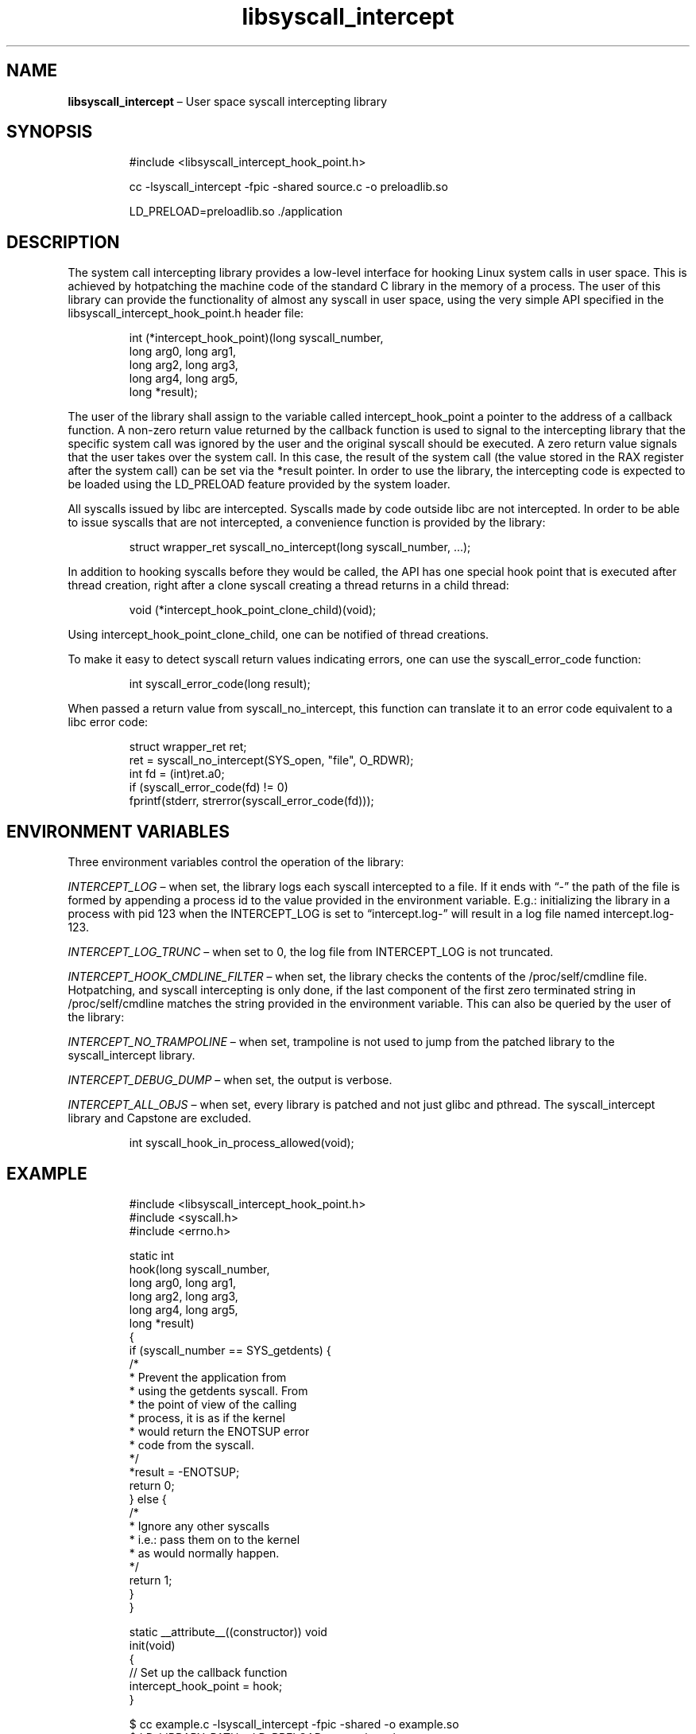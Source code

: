.\" Automatically generated by Pandoc 3.1.11.1
.\"
.TH "libsyscall_intercept" "3" "syscall_intercept API version 0.1.0" "" "" ""
.nh \" Turn off hyphenation by default.
.\" Copyright 2016-2024, Intel Corporation
.\"
.\" Redistribution and use in source and binary forms, with or without
.\" modification, are permitted provided that the following conditions
.\" are met:
.\"
.\"     * Redistributions of source code must retain the above copyright
.\"       notice, this list of conditions and the following disclaimer.
.\"
.\"     * Redistributions in binary form must reproduce the above copyright
.\"       notice, this list of conditions and the following disclaimer in
.\"       the documentation and/or other materials provided with the
.\"       distribution.
.\"
.\"     * Neither the name of the copyright holder nor the names of its
.\"       contributors may be used to endorse or promote products derived
.\"       from this software without specific prior written permission.
.\"
.\" THIS SOFTWARE IS PROVIDED BY THE COPYRIGHT HOLDERS AND CONTRIBUTORS
.\" "AS IS" AND ANY EXPRESS OR IMPLIED WARRANTIES, INCLUDING, BUT NOT
.\" LIMITED TO, THE IMPLIED WARRANTIES OF MERCHANTABILITY AND FITNESS FOR
.\" A PARTICULAR PURPOSE ARE DISCLAIMED. IN NO EVENT SHALL THE COPYRIGHT
.\" OWNER OR CONTRIBUTORS BE LIABLE FOR ANY DIRECT, INDIRECT, INCIDENTAL,
.\" SPECIAL, EXEMPLARY, OR CONSEQUENTIAL DAMAGES (INCLUDING, BUT NOT
.\" LIMITED TO, PROCUREMENT OF SUBSTITUTE GOODS OR SERVICES; LOSS OF USE,
.\" DATA, OR PROFITS; OR BUSINESS INTERRUPTION) HOWEVER CAUSED AND ON ANY
.\" THEORY OF LIABILITY, WHETHER IN CONTRACT, STRICT LIABILITY, OR TORT
.\" (INCLUDING NEGLIGENCE OR OTHERWISE) ARISING IN ANY WAY OUT OF THE USE
.\" OF THIS SOFTWARE, EVEN IF ADVISED OF THE POSSIBILITY OF SUCH DAMAGE.
.SH NAME
\f[B]libsyscall_intercept\f[R] \[en] User space syscall intercepting
library
.SH SYNOPSIS
.IP
.EX
#include <libsyscall_intercept_hook_point.h>
.EE
.IP
.EX
cc \-lsyscall_intercept \-fpic \-shared source.c \-o preloadlib.so

LD_PRELOAD=preloadlib.so ./application
.EE
.SH DESCRIPTION
The system call intercepting library provides a low\-level interface for
hooking Linux system calls in user space.
This is achieved by hotpatching the machine code of the standard C
library in the memory of a process.
The user of this library can provide the functionality of almost any
syscall in user space, using the very simple API specified in the
libsyscall_intercept_hook_point.h header file:
.IP
.EX
int (*intercept_hook_point)(long syscall_number,
            long arg0, long arg1,
            long arg2, long arg3,
            long arg4, long arg5,
            long *result);
.EE
.PP
The user of the library shall assign to the variable called
intercept_hook_point a pointer to the address of a callback function.
A non\-zero return value returned by the callback function is used to
signal to the intercepting library that the specific system call was
ignored by the user and the original syscall should be executed.
A zero return value signals that the user takes over the system call.
In this case, the result of the system call (the value stored in the RAX
register after the system call) can be set via the *result pointer.
In order to use the library, the intercepting code is expected to be
loaded using the LD_PRELOAD feature provided by the system loader.
.PP
All syscalls issued by libc are intercepted.
Syscalls made by code outside libc are not intercepted.
In order to be able to issue syscalls that are not intercepted, a
convenience function is provided by the library:
.IP
.EX
struct wrapper_ret syscall_no_intercept(long syscall_number, ...);
.EE
.PP
In addition to hooking syscalls before they would be called, the API has
one special hook point that is executed after thread creation, right
after a clone syscall creating a thread returns in a child thread:
.IP
.EX
void (*intercept_hook_point_clone_child)(void);
.EE
.PP
Using \f[CR]intercept_hook_point_clone_child\f[R], one can be notified
of thread creations.
.PP
To make it easy to detect syscall return values indicating errors, one
can use the syscall_error_code function:
.IP
.EX
int syscall_error_code(long result);
.EE
.PP
When passed a return value from syscall_no_intercept, this function can
translate it to an error code equivalent to a libc error code:
.IP
.EX
struct wrapper_ret ret;
ret = syscall_no_intercept(SYS_open, \[dq]file\[dq], O_RDWR);
int fd = (int)ret.a0;
if (syscall_error_code(fd) != 0)
    fprintf(stderr, strerror(syscall_error_code(fd)));
.EE
.SH ENVIRONMENT VARIABLES
Three environment variables control the operation of the library:
.PP
\f[I]INTERCEPT_LOG\f[R] \[en] when set, the library logs each syscall
intercepted to a file.
If it ends with \[lq]\-\[rq] the path of the file is formed by appending
a process id to the value provided in the environment variable.
E.g.: initializing the library in a process with pid 123 when the
INTERCEPT_LOG is set to \[lq]intercept.log\-\[rq] will result in a log
file named intercept.log\-123.
.PP
\f[I]INTERCEPT_LOG_TRUNC\f[R] \[en] when set to 0, the log file from
INTERCEPT_LOG is not truncated.
.PP
\f[I]INTERCEPT_HOOK_CMDLINE_FILTER\f[R] \[en] when set, the library
checks the contents of the /proc/self/cmdline file.
Hotpatching, and syscall intercepting is only done, if the last
component of the first zero terminated string in /proc/self/cmdline
matches the string provided in the environment variable.
This can also be queried by the user of the library:
.PP
\f[I]INTERCEPT_NO_TRAMPOLINE\f[R] \[en] when set, trampoline is not used
to jump from the patched library to the syscall_intercept library.
.PP
\f[I]INTERCEPT_DEBUG_DUMP\f[R] \[en] when set, the output is verbose.
.PP
\f[I]INTERCEPT_ALL_OBJS\f[R] \[en] when set, every library is patched
and not just glibc and pthread.
The syscall_intercept library and Capstone are excluded.
.IP
.EX
int syscall_hook_in_process_allowed(void);
.EE
.SH EXAMPLE
.IP
.EX
#include <libsyscall_intercept_hook_point.h>
#include <syscall.h>
#include <errno.h>

static int
hook(long syscall_number,
            long arg0, long arg1,
            long arg2, long arg3,
            long arg4, long arg5,
            long *result)
{
    if (syscall_number == SYS_getdents) {
        /*
         * Prevent the application from
         * using the getdents syscall. From
         * the point of view of the calling
         * process, it is as if the kernel
         * would return the ENOTSUP error
         * code from the syscall.
         */
        *result = \-ENOTSUP;
        return 0;
    } else {
        /*
         * Ignore any other syscalls
         * i.e.: pass them on to the kernel
         * as would normally happen.
         */
        return 1;
    }
}

static __attribute__((constructor)) void
init(void)
{
    // Set up the callback function
    intercept_hook_point = hook;
}
.EE
.IP
.EX
$ cc example.c \-lsyscall_intercept \-fpic \-shared \-o example.so
$ LD_LIBRARY_PATH=. LD_PRELOAD=example.so ls
ls: reading directory \[aq].\[aq]: Operation not supported
.EE
.SH SEE ALSO
\f[B]syscall\f[R](2)
